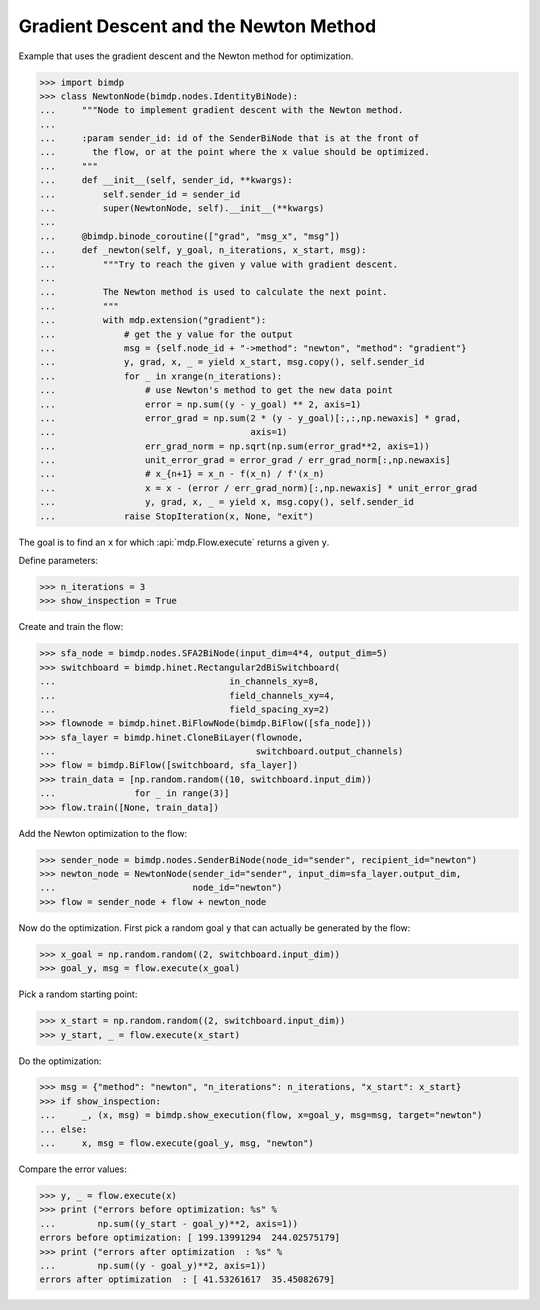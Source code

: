 .. _gradnewton:

======================================
Gradient Descent and the Newton Method
======================================

.. codesnippet::

Example that uses the gradient descent and the Newton method for optimization.

>>> import bimdp
>>> class NewtonNode(bimdp.nodes.IdentityBiNode):
...     """Node to implement gradient descent with the Newton method.
...
...     :param sender_id: id of the SenderBiNode that is at the front of
...       the flow, or at the point where the x value should be optimized.
...     """
...     def __init__(self, sender_id, **kwargs):
...         self.sender_id = sender_id
...         super(NewtonNode, self).__init__(**kwargs)
...
...     @bimdp.binode_coroutine(["grad", "msg_x", "msg"])
...     def _newton(self, y_goal, n_iterations, x_start, msg):
...         """Try to reach the given y value with gradient descent.
...
...         The Newton method is used to calculate the next point.
...         """
...         with mdp.extension("gradient"):
...             # get the y value for the output
...             msg = {self.node_id + "->method": "newton", "method": "gradient"}
...             y, grad, x, _ = yield x_start, msg.copy(), self.sender_id
...             for _ in xrange(n_iterations):
...                 # use Newton's method to get the new data point
...                 error = np.sum((y - y_goal) ** 2, axis=1)
...                 error_grad = np.sum(2 * (y - y_goal)[:,:,np.newaxis] * grad,
...                                     axis=1)
...                 err_grad_norm = np.sqrt(np.sum(error_grad**2, axis=1))
...                 unit_error_grad = error_grad / err_grad_norm[:,np.newaxis]
...                 # x_{n+1} = x_n - f(x_n) / f'(x_n)
...                 x = x - (error / err_grad_norm)[:,np.newaxis] * unit_error_grad
...                 y, grad, x, _ = yield x, msg.copy(), self.sender_id
...             raise StopIteration(x, None, "exit")

The goal is to find an ``x`` for which :api:`mdp.Flow.execute` returns a given ``y``.

Define parameters:

>>> n_iterations = 3
>>> show_inspection = True

Create and train the flow:

>>> sfa_node = bimdp.nodes.SFA2BiNode(input_dim=4*4, output_dim=5)
>>> switchboard = bimdp.hinet.Rectangular2dBiSwitchboard(
...                                 in_channels_xy=8,
...                                 field_channels_xy=4,
...                                 field_spacing_xy=2)
>>> flownode = bimdp.hinet.BiFlowNode(bimdp.BiFlow([sfa_node]))
>>> sfa_layer = bimdp.hinet.CloneBiLayer(flownode,
...                                      switchboard.output_channels)
>>> flow = bimdp.BiFlow([switchboard, sfa_layer])
>>> train_data = [np.random.random((10, switchboard.input_dim))
...               for _ in range(3)]
>>> flow.train([None, train_data])

Add the Newton optimization to the flow:

>>> sender_node = bimdp.nodes.SenderBiNode(node_id="sender", recipient_id="newton")
>>> newton_node = NewtonNode(sender_id="sender", input_dim=sfa_layer.output_dim,
...                          node_id="newton")
>>> flow = sender_node + flow + newton_node

Now do the optimization. First
pick a random goal ``y`` that can actually be generated by the flow:

>>> x_goal = np.random.random((2, switchboard.input_dim))
>>> goal_y, msg = flow.execute(x_goal)

Pick a random starting point:

>>> x_start = np.random.random((2, switchboard.input_dim))
>>> y_start, _ = flow.execute(x_start)

Do the optimization:

>>> msg = {"method": "newton", "n_iterations": n_iterations, "x_start": x_start}
>>> if show_inspection:
...     _, (x, msg) = bimdp.show_execution(flow, x=goal_y, msg=msg, target="newton")
... else:
...     x, msg = flow.execute(goal_y, msg, "newton")

Compare the error values:

>>> y, _ = flow.execute(x)
>>> print ("errors before optimization: %s" %
...        np.sum((y_start - goal_y)**2, axis=1))
errors before optimization: [ 199.13991294  244.02575179]
>>> print ("errors after optimization  : %s" %
...        np.sum((y - goal_y)**2, axis=1))
errors after optimization  : [ 41.53261617  35.45082679]
